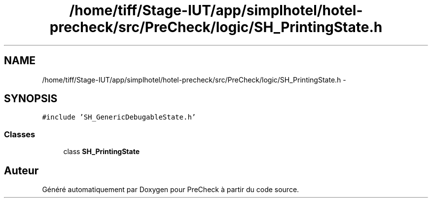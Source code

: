 .TH "/home/tiff/Stage-IUT/app/simplhotel/hotel-precheck/src/PreCheck/logic/SH_PrintingState.h" 3 "Lundi Juin 24 2013" "Version 0.4" "PreCheck" \" -*- nroff -*-
.ad l
.nh
.SH NAME
/home/tiff/Stage-IUT/app/simplhotel/hotel-precheck/src/PreCheck/logic/SH_PrintingState.h \- 
.SH SYNOPSIS
.br
.PP
\fC#include 'SH_GenericDebugableState\&.h'\fP
.br

.SS "Classes"

.in +1c
.ti -1c
.RI "class \fBSH_PrintingState\fP"
.br
.in -1c
.SH "Auteur"
.PP 
Généré automatiquement par Doxygen pour PreCheck à partir du code source\&.

